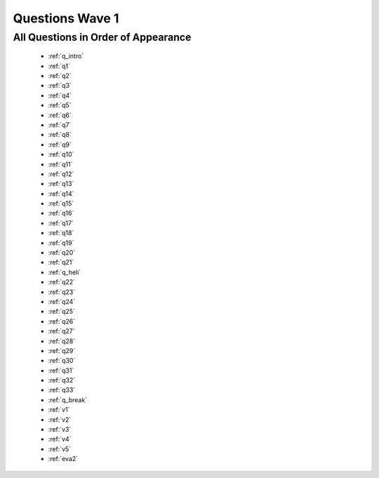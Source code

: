 .. _wave1_questions:


Questions Wave 1
==================


All Questions in Order of Appearance
-------------------------------------
	- :ref:`q_intro`
	- :ref:`q1`
	- :ref:`q2`
	- :ref:`q3`
	- :ref:`q4`
	- :ref:`q5`
	- :ref:`q6`
	- :ref:`q7`
	- :ref:`q8`
	- :ref:`q9`
	- :ref:`q10`
	- :ref:`q11`
	- :ref:`q12`
	- :ref:`q13`
	- :ref:`q14`
	- :ref:`q15`
	- :ref:`q16`
	- :ref:`q17`
	- :ref:`q18`
	- :ref:`q19`
	- :ref:`q20`
	- :ref:`q21`
	- :ref:`q_heli`
	- :ref:`q22`
	- :ref:`q23`
	- :ref:`q24`
	- :ref:`q25`
	- :ref:`q26`
	- :ref:`q27`
	- :ref:`q28`
	- :ref:`q29`
	- :ref:`q30`
	- :ref:`q31`
	- :ref:`q32`
	- :ref:`q33`
	- :ref:`q_break`
	- :ref:`v1`
	- :ref:`v2`
	- :ref:`v3`
	- :ref:`v4`
	- :ref:`v5`
	- :ref:`eva2`

   